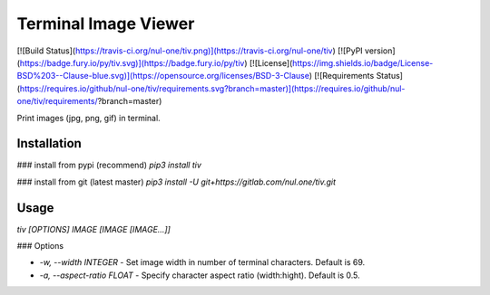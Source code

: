 Terminal Image Viewer
==================================================
[![Build Status](https://travis-ci.org/nul-one/tiv.png)](https://travis-ci.org/nul-one/tiv)
[![PyPI version](https://badge.fury.io/py/tiv.svg)](https://badge.fury.io/py/tiv)
[![License](https://img.shields.io/badge/License-BSD%203--Clause-blue.svg)](https://opensource.org/licenses/BSD-3-Clause)
[![Requirements Status](https://requires.io/github/nul-one/tiv/requirements.svg?branch=master)](https://requires.io/github/nul-one/tiv/requirements/?branch=master)

Print images (jpg, png, gif) in terminal.

Installation
-------------------------

### install from pypi (recommend)
`pip3 install tiv`

### install from git (latest master)
`pip3 install -U git+https://gitlab.com/nul.one/tiv.git`

Usage
-------------------------

`tiv [OPTIONS] IMAGE [IMAGE [IMAGE...]]`

### Options

- `-w, --width INTEGER` - Set image width in number of terminal characters. Default is 69.
- `-a, --aspect-ratio FLOAT` - Specify character aspect ratio (width:hight). Default is 0.5.




